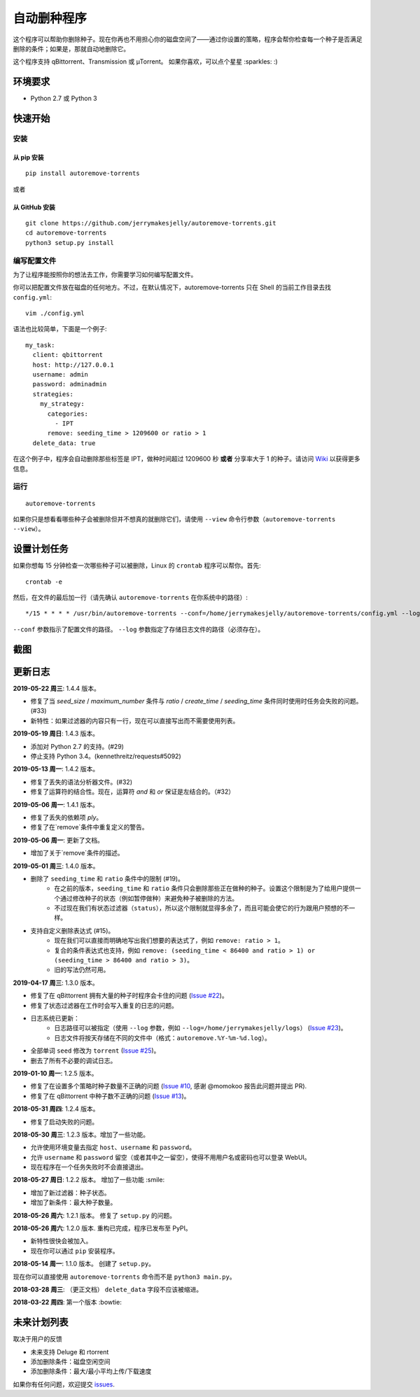 自动删种程序
======================
|PyPI| |TravisCI| |Coverage| |Codacy| |MIT|

这个程序可以帮助你删除种子。现在你再也不用担心你的磁盘空间了——通过你设置的策略，程序会帮你检查每一个种子是否满足删除的条件；如果是，那就自动地删除它。

这个程序支持 qBittorrent、Transmission 或 μTorrent。 如果你喜欢，可以点个星星 :sparkles: :)

.. |Codacy| image:: https://api.codacy.com/project/badge/Grade/6e5509ecb4714ed697c65f35d71cff65
    :target: https://www.codacy.com/app/jerrymakesjelly/autoremove-torrents?utm_source=github.com&amp;utm_medium=referral&amp;utm_content=jerrymakesjelly/autoremove-torrents&amp;utm_campaign=Badge_Grade
.. |TravisCI| image:: https://www.travis-ci.org/jerrymakesjelly/autoremove-torrents.svg?branch=master
   :target: https://www.travis-ci.org/jerrymakesjelly/autoremove-torrents
.. |Coverage| image:: https://api.codacy.com/project/badge/Coverage/6e5509ecb4714ed697c65f35d71cff65    
   :target: https://www.codacy.com/app/jerrymakesjelly/autoremove-torrents?utm_source=github.com&amp;utm_medium=referral&amp;utm_content=jerrymakesjelly/autoremove-torrents&amp;utm_campaign=Badge_Coverage
.. |MIT| image:: https://img.shields.io/badge/license-MIT-blue.svg
   :target: https://github.com/jerrymakesjelly/autoremove-torrents/blob/master/LICENSE
.. |PyPI| image:: https://badge.fury.io/py/autoremove-torrents.svg
    :target: https://badge.fury.io/py/autoremove-torrents

环境要求
-------------

* Python 2.7 或 Python 3


快速开始
-------------
安装
+++++++++++++++++++
从 pip 安装
^^^^^^^^^^^^^^^^^
::

    pip install autoremove-torrents

或者

从 GitHub 安装
^^^^^^^^^^^^^^^^^^^^
::

    git clone https://github.com/jerrymakesjelly/autoremove-torrents.git
    cd autoremove-torrents
    python3 setup.py install


编写配置文件
++++++++++++++++++++++++++++++
为了让程序能按照你的想法去工作，你需要学习如何编写配置文件。

你可以把配置文件放在磁盘的任何地方。不过，在默认情况下，autoremove-torrents 只在 Shell 的当前工作目录去找 ``config.yml``::

    vim ./config.yml


语法也比较简单，下面是一个例子::

    my_task:
      client: qbittorrent
      host: http://127.0.0.1
      username: admin
      password: adminadmin
      strategies:
        my_strategy:
          categories:
            - IPT
          remove: seeding_time > 1209600 or ratio > 1
      delete_data: true


在这个例子中，程序会自动删除那些标签是 IPT，做种时间超过 1209600 秒 **或者** 分享率大于 1 的种子。请访问 `Wiki`_ 以获得更多信息。

.. _Wiki: https://github.com/jerrymakesjelly/autoremove-torrents/wiki/%E4%B8%BB%E9%A1%B5

运行
++++
::

    autoremove-torrents

如果你只是想看看哪些种子会被删除但并不想真的就删除它们，请使用 ``--view`` 命令行参数（``autoremove-torrents --view``）。


设置计划任务
-----------------------------
如果你想每 15 分钟检查一次哪些种子可以被删除，Linux 的 ``crontab`` 程序可以帮你。首先::

    crontab -e

然后，在文件的最后加一行（请先确认 ``autoremove-torrents`` 在你系统中的路径）::

*/15 * * * * /usr/bin/autoremove-torrents --conf=/home/jerrymakesjelly/autoremove-torrents/config.yml --log=/home/jerrymakesjelly/autoremove-torrents/logs

``--conf`` 参数指示了配置文件的路径。
``--log`` 参数指定了存储日志文件的路径（必须存在）。

截图
-----------
|Screenshot|

.. |Screenshot| image:: https://user-images.githubusercontent.com/6760674/40576720-a78097fe-612d-11e8-9dda-8aac0c5011a2.png

更新日志
----------
**2019-05-22 周三**: 1.4.4 版本。

* 修复了当 `seed_size` / `maximum_number` 条件与 `ratio` / `create_time` / `seeding_time` 条件同时使用时任务会失败的问题。(#33)
* 新特性：如果过滤器的内容只有一行，现在可以直接写出而不需要使用列表。

**2019-05-19 周日**: 1.4.3 版本。

* 添加对 Python 2.7 的支持。(#29)
* 停止支持 Python 3.4。(kennethreitz/requests#5092)

**2019-05-13 周一**: 1.4.2 版本。

* 修复了丢失的语法分析器文件。(#32)
* 修复了运算符的结合性。现在，运算符 `and` 和 `or` 保证是左结合的。（#32）

**2019-05-06 周一**: 1.4.1 版本。

* 修复了丢失的依赖项 `ply`。
* 修复了在`remove`条件中重复定义的警告。

**2019-05-06 周一**: 更新了文档。

* 增加了关于`remove`条件的描述。

**2019-05-01 周三**: 1.4.0 版本。

* 删除了 ``seeding_time`` 和 ``ratio`` 条件中的限制 (#19)。
    - 在之前的版本，``seeding_time`` 和 ``ratio`` 条件只会删除那些正在做种的种子。设置这个限制是为了给用户提供一个通过修改种子的状态（例如暂停做种）来避免种子被删除的方法。
    - 不过现在我们有状态过滤器（``status``），所以这个限制就显得多余了，而且可能会使它的行为跟用户预想的不一样。
* 支持自定义删除表达式 (#15)。
    - 现在我们可以直接而明确地写出我们想要的表达式了，例如 ``remove: ratio > 1``。
    - 复合的条件表达式也支持，例如 ``remove: (seeding_time < 86400 and ratio > 1) or (seeding_time > 86400 and ratio > 3)``。
    - 旧的写法仍然可用。

**2019-04-17 周三**: 1.3.0 版本。

* 修复了在 qBittorrent 拥有大量的种子时程序会卡住的问题 (`Issue #22 <https://github.com/jerrymakesjelly/autoremove-torrents/issues/22>`_)。
* 修复了状态过滤器在工作时会写入重复的日志的问题。
* 日志系统已更新： 
    - 日志路径可以被指定（使用 ``--log`` 参数，例如 ``--log=/home/jerrymakesjelly/logs``） (`Issue #23 <https://github.com/jerrymakesjelly/autoremove-torrents/issues/23>`_)。
    - 日志文件将按天存储在不同的文件中（格式：``autoremove.%Y-%m-%d.log``）。
* 全部单词 ``seed`` 修改为 ``torrent`` (`Issue #25 <https://github.com/jerrymakesjelly/autoremove-torrents/issues/25>`_)。
* 删去了所有不必要的调试日志。

**2019-01-10 周一**: 1.2.5 版本。

* 修复了在设置多个策略时种子数量不正确的问题 (`Issue #10 <https://github.com/jerrymakesjelly/autoremove-torrents/issues/10>`_, 感谢 @momokoo 报告此问题并提出 PR).
* 修复了在 qBittorrent 中种子数不正确的问题 (`Issue #13 <https://github.com/jerrymakesjelly/autoremove-torrents/issues/13>`_)。

**2018-05-31 周四**: 1.2.4 版本。

* 修复了启动失败的问题。

**2018-05-30 周三**: 1.2.3 版本。增加了一些功能。

* 允许使用环境变量去指定 ``host``、``username`` 和 ``password``。
* 允许 ``username`` 和 ``password`` 留空（或者其中之一留空），使得不用用户名或密码也可以登录 WebUI。
* 现在程序在一个任务失败时不会直接退出。

**2018-05-27 周日**: 1.2.2 版本。 增加了一些功能 :smile:

* 增加了新过滤器：种子状态。
* 增加了新条件：最大种子数量。

**2018-05-26 周六**: 1.2.1 版本。 修复了 ``setup.py`` 的问题。

**2018-05-26 周六**: 1.2.0 版本. 重构已完成，程序已发布至 PyPI。

* 新特性很快会被加入。
* 现在你可以通过 ``pip`` 安装程序。

**2018-05-14 周一**: 1.1.0 版本。 创建了 ``setup.py``。

现在你可以直接使用 ``autoremove-torrents`` 命令而不是 ``python3 main.py``。

**2018-03-28 周三**: （更正文档） ``delete_data`` 字段不应该被缩进。

**2018-03-22 周四**: 第一个版本 :bowtie:

未来计划列表
-----------
取决于用户的反馈

* 未来支持 Deluge 和 rtorrent

* 添加删除条件：磁盘空闲空间

* 添加删除条件：最大/最小平均上传/下载速度

如果你有任何问题，欢迎提交 `issues`_.

.. _issues: https://github.com/jerrymakesjelly/autoremove-torrents/issues

